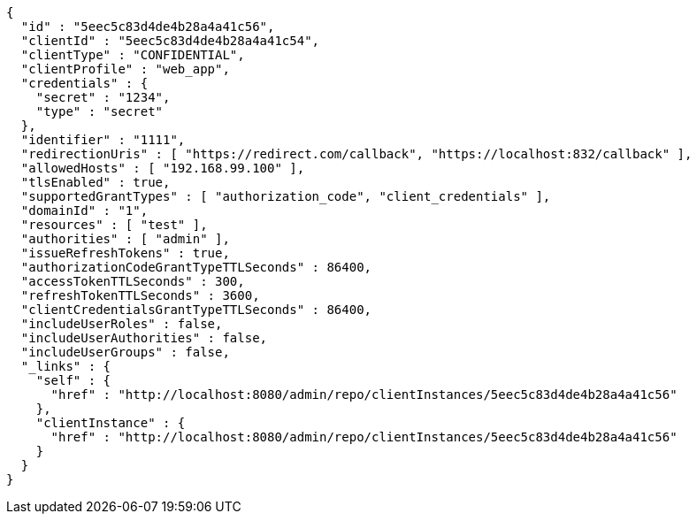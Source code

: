 [source,options="nowrap"]
----
{
  "id" : "5eec5c83d4de4b28a4a41c56",
  "clientId" : "5eec5c83d4de4b28a4a41c54",
  "clientType" : "CONFIDENTIAL",
  "clientProfile" : "web_app",
  "credentials" : {
    "secret" : "1234",
    "type" : "secret"
  },
  "identifier" : "1111",
  "redirectionUris" : [ "https://redirect.com/callback", "https://localhost:832/callback" ],
  "allowedHosts" : [ "192.168.99.100" ],
  "tlsEnabled" : true,
  "supportedGrantTypes" : [ "authorization_code", "client_credentials" ],
  "domainId" : "1",
  "resources" : [ "test" ],
  "authorities" : [ "admin" ],
  "issueRefreshTokens" : true,
  "authorizationCodeGrantTypeTTLSeconds" : 86400,
  "accessTokenTTLSeconds" : 300,
  "refreshTokenTTLSeconds" : 3600,
  "clientCredentialsGrantTypeTTLSeconds" : 86400,
  "includeUserRoles" : false,
  "includeUserAuthorities" : false,
  "includeUserGroups" : false,
  "_links" : {
    "self" : {
      "href" : "http://localhost:8080/admin/repo/clientInstances/5eec5c83d4de4b28a4a41c56"
    },
    "clientInstance" : {
      "href" : "http://localhost:8080/admin/repo/clientInstances/5eec5c83d4de4b28a4a41c56"
    }
  }
}
----